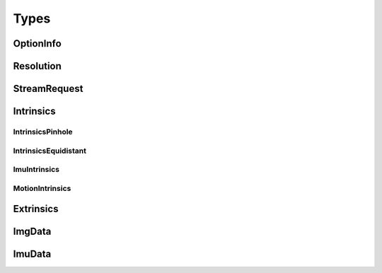 .. _types:

Types
=====

OptionInfo
----------

.. doxygenstruct:: mynteye::OptionInfo
   :project: mynteyes
   :members:

Resolution
----------

.. doxygenstruct:: mynteye::Resolution
   :project: mynteyes
   :members:

StreamRequest
-------------

.. doxygenstruct:: mynteye::StreamRequest
   :project: mynteyes
   :members:

Intrinsics
----------

IntrinsicsPinhole
~~~~~~~~~~~~~~~~~

.. doxygenstruct:: mynteye::IntrinsicsPinhole
   :project: mynteyes
   :members:

IntrinsicsEquidistant
~~~~~~~~~~~~~~~~~~~~~

.. doxygenstruct:: mynteye::IntrinsicsEquidistant
   :project: mynteyes
   :members:

ImuIntrinsics
~~~~~~~~~~~~~

.. doxygenstruct:: mynteye::ImuIntrinsics
   :project: mynteyes
   :members:

MotionIntrinsics
~~~~~~~~~~~~~~~~~

.. doxygenstruct:: mynteye::MotionIntrinsics
   :project: mynteyes
   :members:

Extrinsics
----------

.. doxygenstruct:: mynteye::Extrinsics
   :project: mynteyes
   :members:

ImgData
-------

.. doxygenstruct:: mynteye::ImgData
   :project: mynteyes
   :members:

ImuData
-------

.. doxygenstruct:: mynteye::ImuData
   :project: mynteyes
   :members:
